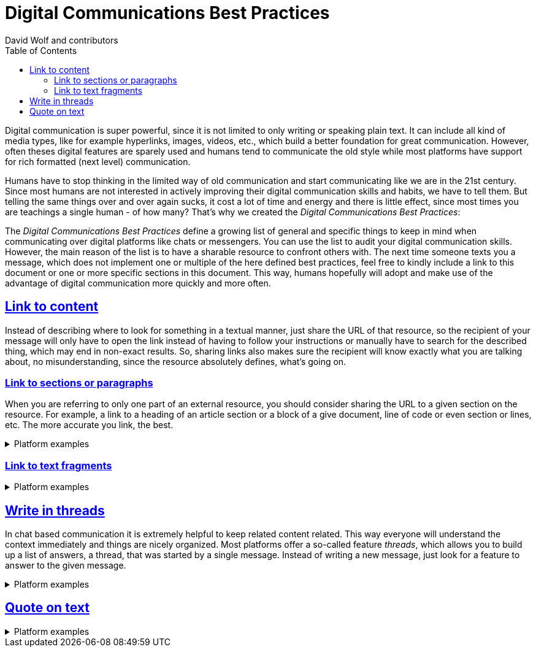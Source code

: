 = Digital Communications Best Practices
:author: David Wolf and contributors
:toc:
:sectlinks:
:sectanchors:

Digital communication is super powerful, since it is not limited to only writing or speaking plain text. It can include all kind of media types, like for example hyperlinks, images, videos, etc., which build a better foundation for great communication. However, often theses digital features are sparely used and humans tend to communicate the old style while most platforms have support for rich formatted (next level) communication. 

Humans have to stop thinking in the limited way of old communication and start communicating like we are in the 21st century. Since most humans are not interested in actively improving their digital communication skills and habits, we have to tell them. But telling the same things over and over again sucks, it cost a lot of time and energy and there is little effect, since most times you are teachings a single human - of how many? That's why we created the _Digital Communications Best Practices_:

The _Digital Communications Best Practices_ define a growing list of general and specific things to keep in mind when communicating over digital platforms like chats or messengers. You can use the list to audit your digital communication skills. However, the main reason of the list is to have a sharable resource to confront others with. The next time someone texts you a message, which does not implement one or multiple of the here defined best practices, feel free to kindly include a link to this document or one or more specific sections in this document. This way, humans hopefully will adopt and make use of the advantage of digital communication more quickly and more often.


== Link to content
Instead of describing where to look for something in a textual manner, just share the URL of that resource, so the recipient of your message will only have to open the link instead of having to follow your instructions or manually have to search for the described thing, which may end in non-exact results. So, sharing links also makes sure the recipient will know exactly what you are talking about, no misunderstanding, since the resource absolutely defines, what's going on.


=== Link to sections or paragraphs
When you are referring to only one part of an external resource, you should consider sharing the URL to a given section on the resource. For example, a link to a heading of an article section or a block of a give document, line of code or even section or lines, etc. The more accurate you link, the best.

.Platform examples
[%collapsible]
====
* https://docs.github.com/en/get-started/writing-on-github/working-with-advanced-formatting/creating-a-permanent-link-to-a-code-snippet
====


=== Link to text fragments

.Platform examples
[%collapsible]
====
* https://chrome.google.com/webstore/detail/link-to-text-fragment/pbcodcjpfjdpcineamnnmbkkmkdpajjg?hl=en
====


== Write in threads
In chat based communication it is extremely helpful to keep related content related. This way everyone will understand the context immediately and things are nicely organized. Most platforms offer a so-called feature _threads_, which allows you to build up a list of answers, a thread, that was started by a single message. Instead of writing a new message, just look for a feature to answer to the given message.

.Platform examples
[%collapsible]
====
* https://faq.whatsapp.com/general/chats/how-to-reply-to-a-message/?lang=en
* https://slack.com/help/articles/115000769927-Use-threads-to-organize-discussions-
* https://support.google.com/mail/answer/5900?hl=en&co=GENIE.Platform%3DDesktop
====


== Quote on text

.Platform examples
[%collapsible]
====
* https://slack.com/help/articles/202288908-Format-your-messages#markup
* https://support.google.com/a/users/answer/9308682?hl=en
====


// == Use Lists